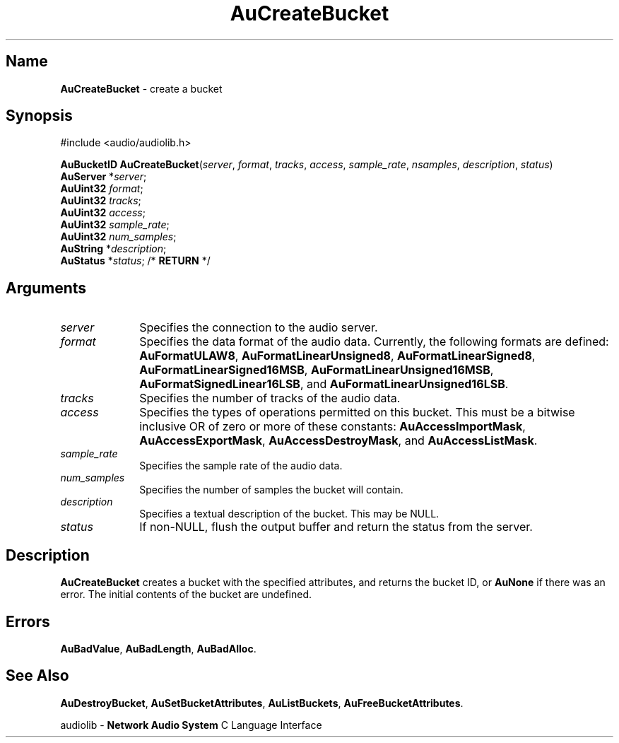 .\" $NCDId: @(#)AuCrBuc.man,v 1.1 1994/09/27 00:24:59 greg Exp $
.\" copyright 1994 Steven King
.\"
.\" portions are
.\" * Copyright 1993 Network Computing Devices, Inc.
.\" *
.\" * Permission to use, copy, modify, distribute, and sell this software and its
.\" * documentation for any purpose is hereby granted without fee, provided that
.\" * the above copyright notice appear in all copies and that both that
.\" * copyright notice and this permission notice appear in supporting
.\" * documentation, and that the name Network Computing Devices, Inc. not be
.\" * used in advertising or publicity pertaining to distribution of this
.\" * software without specific, written prior permission.
.\" * 
.\" * THIS SOFTWARE IS PROVIDED 'AS-IS'.  NETWORK COMPUTING DEVICES, INC.,
.\" * DISCLAIMS ALL WARRANTIES WITH REGARD TO THIS SOFTWARE, INCLUDING WITHOUT
.\" * LIMITATION ALL IMPLIED WARRANTIES OF MERCHANTABILITY, FITNESS FOR A
.\" * PARTICULAR PURPOSE, OR NONINFRINGEMENT.  IN NO EVENT SHALL NETWORK
.\" * COMPUTING DEVICES, INC., BE LIABLE FOR ANY DAMAGES WHATSOEVER, INCLUDING
.\" * SPECIAL, INCIDENTAL OR CONSEQUENTIAL DAMAGES, INCLUDING LOSS OF USE, DATA,
.\" * OR PROFITS, EVEN IF ADVISED OF THE POSSIBILITY THEREOF, AND REGARDLESS OF
.\" * WHETHER IN AN ACTION IN CONTRACT, TORT OR NEGLIGENCE, ARISING OUT OF OR IN
.\" * CONNECTION WITH THE USE OR PERFORMANCE OF THIS SOFTWARE.
.\"
.\" $Id$
.TH AuCreateBucket 3 "1.2" "audiolib - bucket existence"
.SH \fBName\fP
\fBAuCreateBucket\fP \- create a bucket
.SH \fBSynopsis\fP
#include <audio/audiolib.h>
.sp 1
\fBAuBucketID\fP \fBAuCreateBucket\fP(\fIserver\fP, \fIformat\fP, \fItracks\fP, \fIaccess\fP, \fIsample_rate\fP, \fInsamples\fP, \fIdescription\fP, \fIstatus\fP)
.br
    \fBAuServer\fP *\fIserver\fP;
.br
    \fBAuUint32\fP \fIformat\fP;
.br
    \fBAuUint32\fP \fItracks\fP;
.br
    \fBAuUint32\fP \fIaccess\fP;
.br
    \fBAuUint32\fP \fIsample_rate\fP;
.br
    \fBAuUint32\fP \fInum_samples\fP;
.br
    \fBAuString\fP *\fIdescription\fP;
.br
    \fBAuStatus\fP *\fIstatus\fP; /* \fBRETURN\fP */
.SH \fBArguments\fP
.IP \fIserver\fP 1i
Specifies the connection to the audio server.
.IP \fIformat\fP 1i
Specifies the data format of the audio data.
Currently, the following formats are defined: \fBAuFormatULAW8\fP, \fBAuFormatLinearUnsigned8\fP, \fBAuFormatLinearSigned8\fP, \fBAuFormatLinearSigned16MSB\fP, \fBAuFormatLinearUnsigned16MSB\fP, \fBAuFormatSignedLinear16LSB\fP, and \fBAuFormatLinearUnsigned16LSB\fP.
.IP \fItracks\fP 1i
Specifies the number of tracks of the audio data.
.IP \fIaccess\fP 1i
Specifies the types of operations permitted on this bucket.
This must be a bitwise inclusive OR of zero or more of these constants: \fBAuAccessImportMask\fP, \fBAuAccessExportMask\fP, \fBAuAccessDestroyMask\fP, and \fBAuAccessListMask\fP.
.IP \fIsample_rate\fP 1i
Specifies the sample rate of the audio data.
.IP \fInum_samples\fP 1i
Specifies the number of samples the bucket will contain.
.IP \fIdescription\fP 1i
Specifies a textual description of the bucket.
This may be NULL.
.IP \fIstatus\fP 1i
If non-NULL, flush the output buffer and return the status from the server.
.SH \fBDescription\fP
\fBAuCreateBucket\fP creates a bucket with the specified attributes, and returns the bucket ID, or \fBAuNone\fP if there was an error.
The initial contents of the bucket are undefined.
.SH \fBErrors\fP
\fBAuBadValue\fP,
\fBAuBadLength\fP,
\fBAuBadAlloc\fP.
.SH \fBSee Also\fP
\fBAuDestroyBucket\fP,
\fBAuSetBucketAttributes\fP,
\fBAuListBuckets\fP,
\fBAuFreeBucketAttributes\fP.
.sp 1
audiolib \- \fBNetwork Audio System\fP C Language Interface
